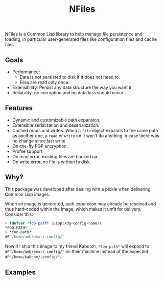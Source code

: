 #+TITLE: NFiles

NFiles is a Common Lisp library to help manage file persistence and loading, in
particular user-generated files like configuration files and cache files.

** Goals

- Performance:
  - Data is not persisted to disk if it does not need to.
  - Files are read only once.
- Extensibility:
  Persist any data structure the way you want it.
- Reliability: no corruption and no data loss should occur.

** Features

- Dynamic and customizable path expansion.
- Extensible serialization and deserialization.
- Cached reads and writes.
  When a =file= object expands to the same path as another one, a =read= or
  =write= on it won't do anything in case there was no change since last write.
- On-the-fly PGP encryption.
- Profile support.
- On read error, existing files are backed up.
- On write error, no file is written to disk.

# TODO: On-the-fly compression?  Users should prefer compression at the level of
# the file system.

** Why?

This package was developed after dealing with a pickle when delivering Common
Lisp images.

When an image is generated, path expansion may already be resolved and thus
hard-coded within the image, which makes it unfit for delivery.  Consider this:

#+begin_src lisp
> (defvar *foo-path* (uiop:xdg-config-home))
*FOO-PATH*
> *foo-path*
#P"/home/ambrevar/.config/"
#+end_src

Now if I ship this image to my friend Kaboom, =*foo-path*= will expand to
~#P"/home/ambrevar/.config/"~ on their machine instead of the expected
=#P"/home/kaboom/.config/"=.

** Examples

# TODO: Finish!
